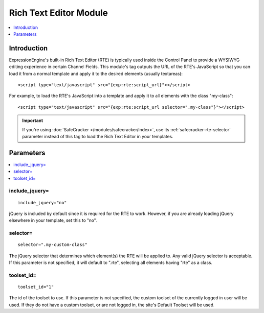Rich Text Editor Module
=======================

.. contents::
   :local:
   :depth: 1
   
Introduction
------------

ExpressionEngine's built-in Rich Text Editor (RTE) is typically used inside the
Control Panel to provide a WYSIWYG editing experience in certain Channel Fields.
This module's tag outputs the URL of the RTE's JavaScript so that you can load it
from a normal template and apply it to the desired elements (usually textareas)::

	<script type="text/javascript" src="{exp:rte:script_url}"></script>

For example, to load the RTE's JavaScript into a template and apply it
to all elements with the class "my-class"::

	<script type="text/javascript" src="{exp:rte:script_url selector=".my-class"}"></script>

.. important:: If you're using :doc:`SafeCracker </modules/safecracker/index>`,
   use its :ref:`safecracker-rte-selector` parameter instead of this tag to load
   the Rich Text Editor in your templates.



Parameters
----------

.. contents::
   :local:

include_jquery=
~~~~~~~~~~~~~~~

::

	include_jquery="no"

jQuery is included by default since it is required for the RTE to work.
However, if you are already loading jQuery elsewhere in your template, set
this to "no".

selector=
~~~~~~~~~

::

	selector=".my-custom-class"

The jQuery selector that determines which element(s) the RTE will be applied
to. Any valid jQuery selector is acceptable. If this parameter is not specified,
it will default to ".rte", selecting all elements having "rte" as a class.

toolset\_id=
~~~~~~~~~~~~

::

	toolset_id="1"

The id of the toolset to use. If this parameter is not specified, the
custom toolset of the currently logged in user will be used. If they
do not have a custom toolset, or are not logged in, the site's Default
Toolset will be used.
